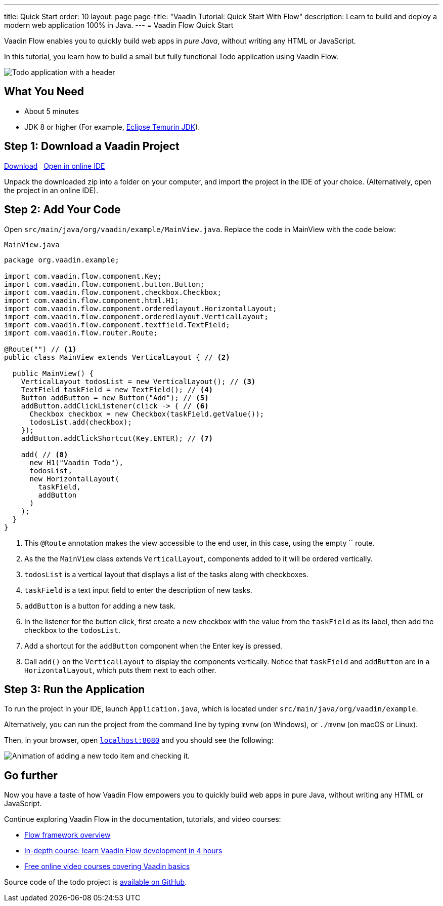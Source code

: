 ---
title: Quick Start
order: 10
layout: page
page-title: "Vaadin Tutorial: Quick Start With Flow"
description: Learn to build and deploy a modern web application 100% in Java.
---
= Vaadin Flow Quick Start

Vaadin Flow enables you to quickly build web apps in _pure Java_, without writing any HTML or JavaScript.

In this tutorial, you learn how to build a small but fully functional Todo application using Vaadin Flow.

image::images/app-overview.png[Todo application with a header, checkboxes for todo items and a form for entering new items]

[discrete]
== What You Need

- About 5 minutes
- JDK 8 or higher (For example, https://adoptium.net/[Eclipse Temurin JDK]).

== Step 1: Download a Vaadin Project

++++
<p>
<a href="https://vaadin.com/vaadincom/start-service/lts/project-base?appName=My Todo&groupId=org.vaadin.example&techStack=spring" class="button primary water quickstart-download-project"
 onClick="function test(){ _hsq && _hsq.push(['trackEvent', { id: '000007517662', value: null }]); } test(); return true;">Download</a>

<span>&nbsp;</span>

<a href="https://gitpod.io/#/https://github.com/vaadin/skeleton-starter-flow-spring/tree/v14" class="button secondary water" target="_blank" rel="noreferrer noopener">Open in online IDE</a>
</p>
++++

Unpack the downloaded zip into a folder on your computer, and import the project in the IDE of your choice. (Alternatively, open the project in an online IDE).

== Step 2: Add Your Code

Open `src/main/java/org/vaadin/example/MainView.java`.
Replace the code in MainView with the code below:

.`MainView.java`
[source,java]
----
package org.vaadin.example;

import com.vaadin.flow.component.Key;
import com.vaadin.flow.component.button.Button;
import com.vaadin.flow.component.checkbox.Checkbox;
import com.vaadin.flow.component.html.H1;
import com.vaadin.flow.component.orderedlayout.HorizontalLayout;
import com.vaadin.flow.component.orderedlayout.VerticalLayout;
import com.vaadin.flow.component.textfield.TextField;
import com.vaadin.flow.router.Route;

@Route("") // <1>
public class MainView extends VerticalLayout { // <2>

  public MainView() {
    VerticalLayout todosList = new VerticalLayout(); // <3>
    TextField taskField = new TextField(); // <4>
    Button addButton = new Button("Add"); // <5>
    addButton.addClickListener(click -> { // <6>
      Checkbox checkbox = new Checkbox(taskField.getValue());
      todosList.add(checkbox);
    });
    addButton.addClickShortcut(Key.ENTER); // <7>
    
    add( // <8>
      new H1("Vaadin Todo"),
      todosList,
      new HorizontalLayout(
        taskField,
        addButton
      )
    );
  }
}
----
<1> This `@Route` annotation makes the view accessible to the end user, in this case, using the empty `` route.
<2> As the the `MainView` class extends `VerticalLayout`, components added to it will be ordered vertically.
<3> `todosList` is a vertical layout that displays a list of the tasks along with checkboxes.
<4> `taskField` is a text input field to enter the description of new tasks.
<5> `addButton` is a button for adding a new task.
<6> In the listener for the button click, first create a new checkbox with the value from the `taskField` as its label, then add the checkbox to the `todosList`.
<7> Add a shortcut for the `addButton` component when the [guibutton]#Enter# key is pressed.
<8> Call `add()` on the `VerticalLayout` to display the components vertically.
Notice that `taskField` and `addButton` are in a `HorizontalLayout`, which puts them next to each other.

== Step 3: Run the Application

To run the project in your IDE, launch `Application.java`, which is located under `src/main/java/org/vaadin/example`. 

Alternatively, you can run the project from the command line by typing `mvnw` (on Windows), or `./mvnw` (on macOS or Linux). 

Then, in your browser, open `http://localhost:8080[localhost:8080, rel="nofollow"]` and you should see the following:

image::images/completed-app.gif[Animation of adding a new todo item and checking it.]

[discrete]
== Go further

Now you have a taste of how Vaadin Flow empowers you to quickly build web apps in pure Java, without writing any HTML or JavaScript. 

Continue exploring Vaadin Flow in the documentation, tutorials, and video courses:

- <<{articles}/flow/overview#, Flow framework overview>>
- <<{articles}/flow/tutorials/in-depth-course#, In-depth course: learn Vaadin Flow development in 4 hours>>
- link:https://vaadin.com/learn/training[Free online video courses covering Vaadin basics]

Source code of the todo project is link:https://github.com/vaadin-learning-center/vaadin-todo[available on GitHub].

